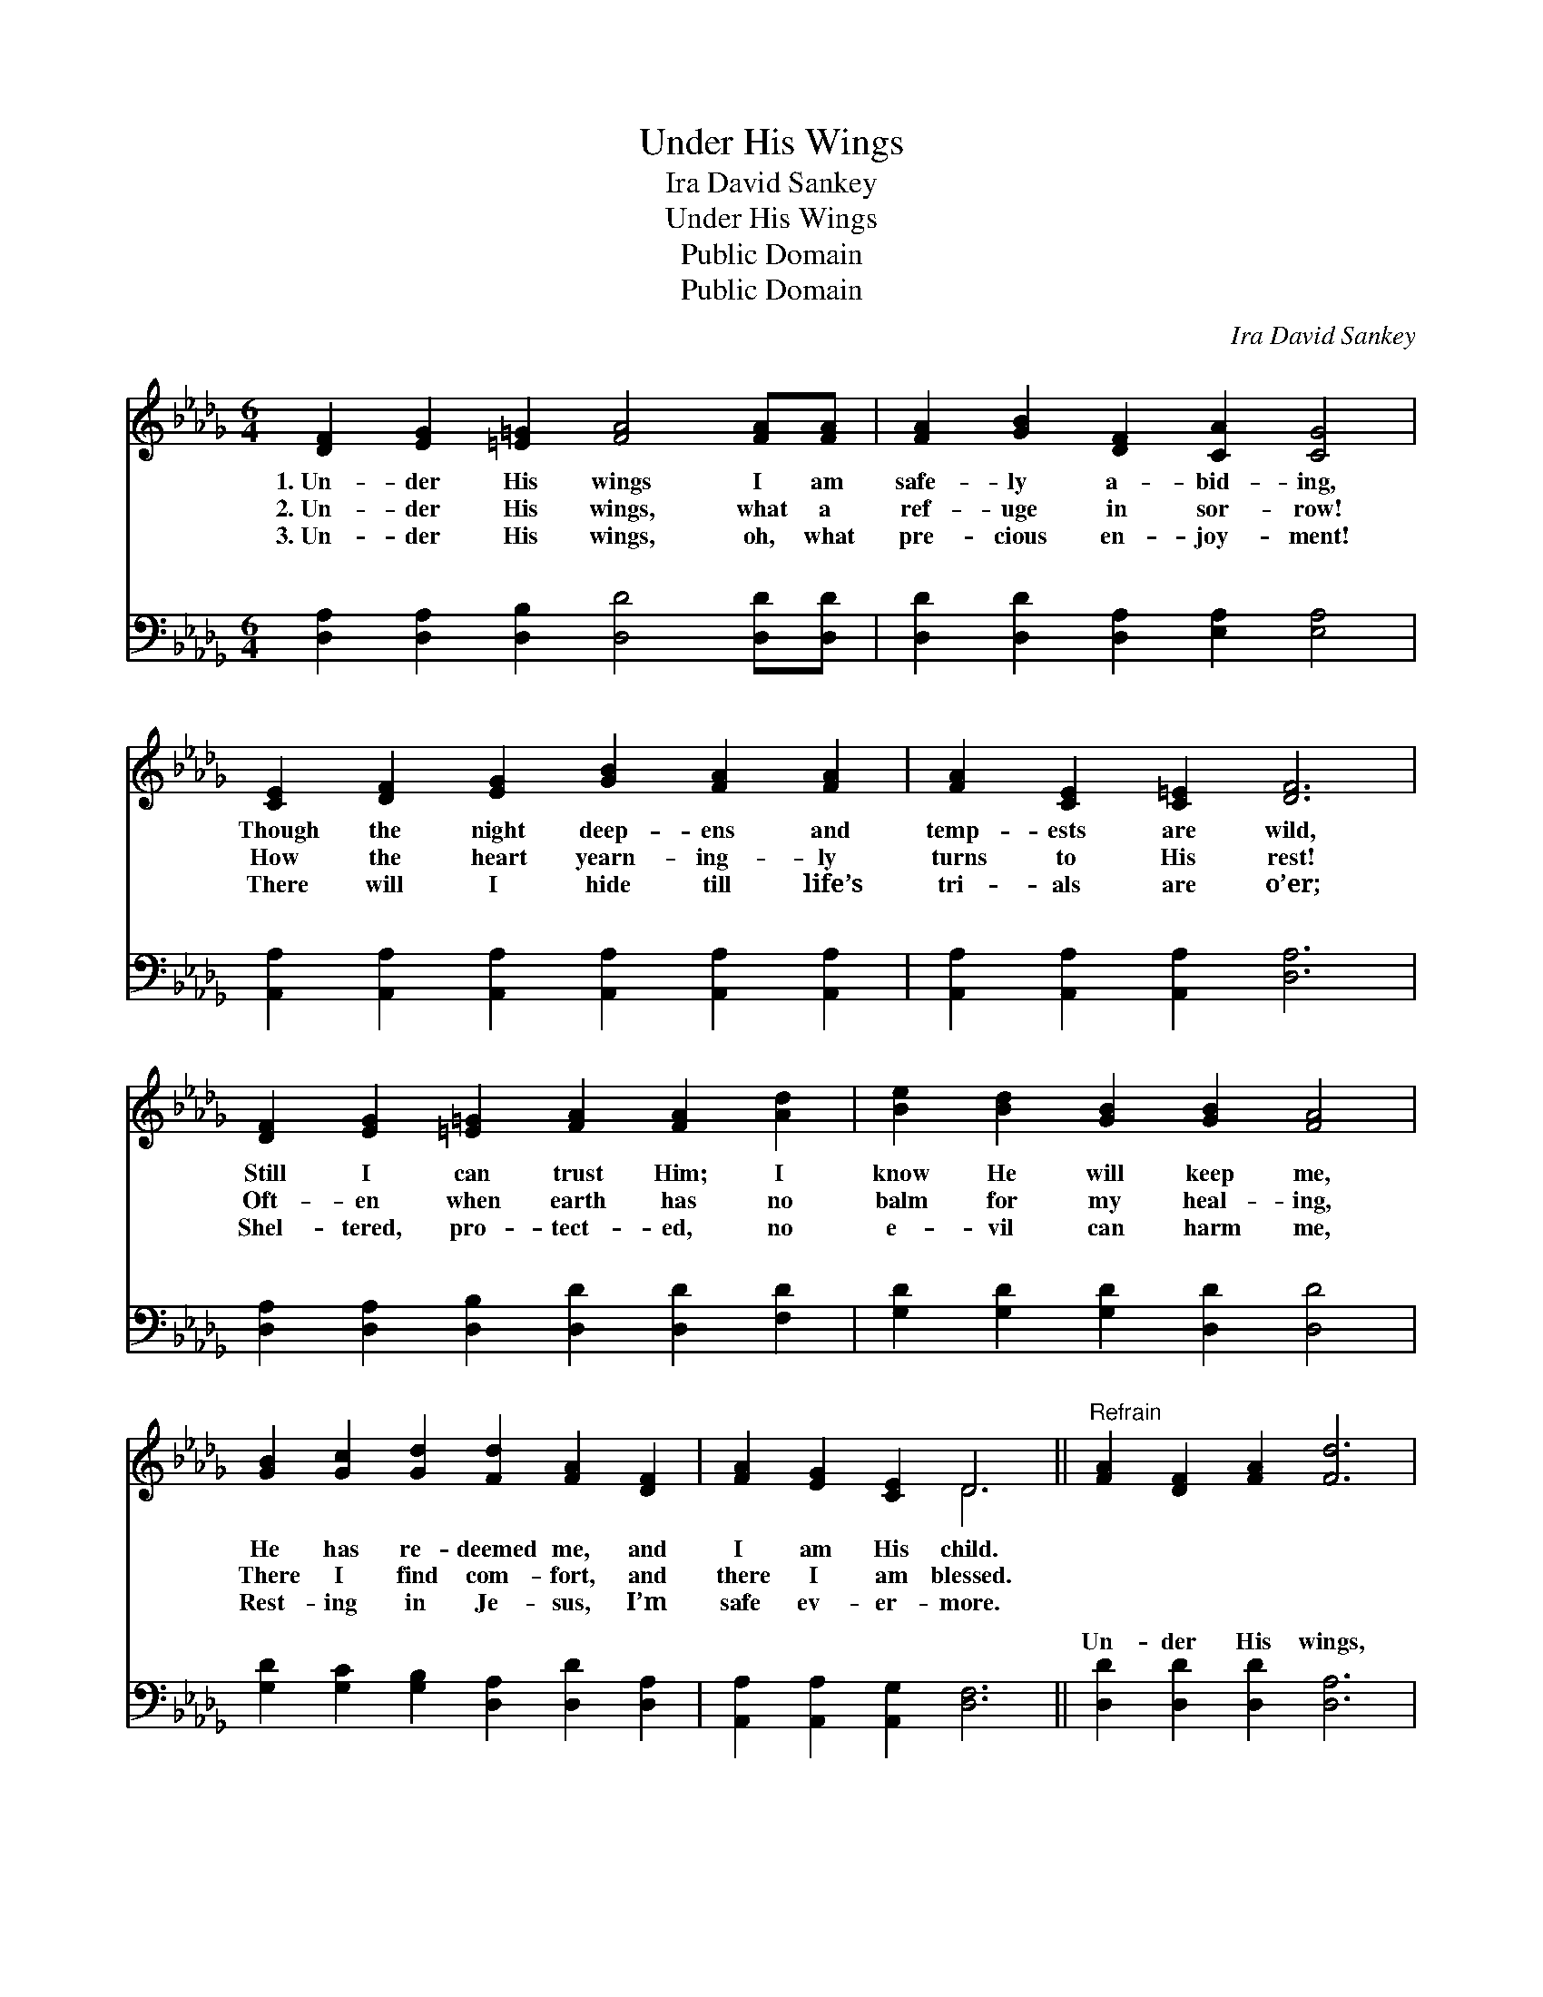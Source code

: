 X:1
T:Under His Wings
T:Ira David Sankey
T:Under His Wings
T:Public Domain
T:Public Domain
C:Ira David Sankey
Z:Public Domain
%%score ( 1 2 ) ( 3 4 )
L:1/8
M:6/4
K:Db
V:1 treble 
V:2 treble 
V:3 bass 
V:4 bass 
V:1
 [DF]2 [EG]2 [=E=G]2 [FA]4 [FA][FA] | [FA]2 [GB]2 [DF]2 [CA]2 [CG]4 | %2
w: 1.~Un- der His wings I am|safe- ly a- bid- ing,|
w: 2.~Un- der His wings, what a|ref- uge in sor- row!|
w: 3.~Un- der His wings, oh, what|pre- cious en- joy- ment!|
 [CE]2 [DF]2 [EG]2 [GB]2 [FA]2 [FA]2 | [FA]2 [CE]2 [C=E]2 [DF]6 | %4
w: Though the night deep- ens and|temp- ests are wild,|
w: How the heart yearn- ing- ly|turns to His rest!|
w: There will I hide till life’s|tri- als are o’er;|
 [DF]2 [EG]2 [=E=G]2 [FA]2 [FA]2 [Ad]2 | [Be]2 [Bd]2 [GB]2 [GB]2 [FA]4 | %6
w: Still I can trust Him; I|know He will keep me,|
w: Oft- en when earth has no|balm for my heal- ing,|
w: Shel- tered, pro- tect- ed, no|e- vil can harm me,|
 [GB]2 [Gc]2 [Gd]2 [Fd]2 [FA]2 [DF]2 | [FA]2 [EG]2 [CE]2 D6 ||"^Refrain" [FA]2 [DF]2 [FA]2 [Fd]6 | %9
w: He has re- deemed me, and|I am His child.||
w: There I find com- fort, and|there I am blessed.||
w: Rest- ing in Je- sus, I’m|safe ev- er- more.||
 [Gc]2 [GB]2 [Gc]2 [Fd]6 | [Fd]2 [FA]2 F2 ([GB]2 [FA]2) [DF]2 | [DF]2 [CE]8 z2 | %12
w: |||
w: |||
w: |||
 D2 [DF]2 [FA]2 [Fd]4 [Ac]2 | [Ge]2 [Gd]2 [GB]2 [FA]6 | [GB]2 [Gc]2 [Fd]2 ([FA]2 [DF]2) [A,D]2 | %15
w: |||
w: |||
w: |||
 [CE]6 D4 z2 |] %16
w: |
w: |
w: |
V:2
 x12 | x12 | x12 | x12 | x12 | x12 | x12 | x6 D6 || x12 | x12 | x4 F2 x6 | x12 | D2 x10 | x12 | %14
 x12 | x6 D4 x2 |] %16
V:3
 [D,A,]2 [D,A,]2 [D,B,]2 [D,D]4 [D,D][D,D] | [D,D]2 [D,D]2 [D,A,]2 [E,A,]2 [E,A,]4 | %2
w: ~ ~ ~ ~ ~ ~|~ ~ ~ ~ ~|
 [A,,A,]2 [A,,A,]2 [A,,A,]2 [A,,A,]2 [A,,A,]2 [A,,A,]2 | [A,,A,]2 [A,,A,]2 [A,,A,]2 [D,A,]6 | %4
w: ~ ~ ~ ~ ~ ~|~ ~ ~ ~|
 [D,A,]2 [D,A,]2 [D,B,]2 [D,D]2 [D,D]2 [F,D]2 | [G,D]2 [G,D]2 [G,D]2 [D,D]2 [D,D]4 | %6
w: ~ ~ ~ ~ ~ ~|~ ~ ~ ~ ~|
 [G,D]2 [G,C]2 [G,B,]2 [D,A,]2 [D,D]2 [D,A,]2 | [A,,A,]2 [A,,A,]2 [A,,G,]2 [D,F,]6 || %8
w: ~ ~ ~ ~ ~ ~|~ ~ ~ ~|
 [D,D]2 [D,D]2 [D,D]2 [D,A,]6 | A,2 [A,E]2 [A,,E]2 [D,A,]6 | [D,A,]2 [D,D]2 [D,D]2 [D,D]4 [F,A,]2 | %11
w: Un- der His wings,|un- der His wings,|from His love can se-|
 A,2 A,8 z2 | [D,F,]2 [D,A,]2 [D,D]2 [D,A,]4 [F,D]2 | [G,B,]2 [G,B,]2 [G,,D]2 [D,D]6 | %14
w: ver? Un-|wings my soul shall a-|bide, Safe- ly a-|
 [G,D]2 [E,A,]2 [D,A,]2 (D2 A,2) [D,F,]2 | [A,,G,]6 [D,F,]4 z2 |] %16
w: bide for- ev- er. * *||
V:4
 x12 | x12 | x12 | x12 | x12 | x12 | x12 | x12 || x12 | A,2 x10 | x12 | A,2 A,8 x2 | x12 | x12 | %14
w: |||||||||Who||der His|||
 x6 D,4 x2 | x12 |] %16
w: ||

